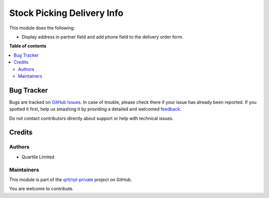 ===========================
Stock Picking Delivery Info
===========================

.. !!!!!!!!!!!!!!!!!!!!!!!!!!!!!!!!!!!!!!!!!!!!!!!!!!!!
   !! This file is generated by oca-gen-addon-readme !!
   !! changes will be overwritten.                   !!
   !!!!!!!!!!!!!!!!!!!!!!!!!!!!!!!!!!!!!!!!!!!!!!!!!!!!

.. |badge1| image:: https://img.shields.io/badge/maturity-Beta-yellow.png
    :target: https://odoo-community.org/page/development-status
    :alt: Beta
.. |badge2| image:: https://img.shields.io/badge/licence-LGPL--3-blue.png
    :target: http://www.gnu.org/licenses/lgpl-3.0-standalone.html
    :alt: License: LGPL-3
.. |badge3| image:: https://img.shields.io/badge/github-qrtl%2Frpl--private-lightgray.png?logo=github
    :target: https://github.com/qrtl/rpl-private/tree/12.0/stock_picking_delivery_info
    :alt: qrtl/rpl-private

|badge1| |badge2| |badge3| 

This module does the following:

* Display address in partner field and add phone field to the delivery order form.

**Table of contents**

.. contents::
   :local:

Bug Tracker
===========

Bugs are tracked on `GitHub Issues <https://github.com/qrtl/rpl-private/issues>`_.
In case of trouble, please check there if your issue has already been reported.
If you spotted it first, help us smashing it by providing a detailed and welcomed
`feedback <https://github.com/qrtl/rpl-private/issues/new?body=module:%20stock_picking_delivery_info%0Aversion:%2012.0%0A%0A**Steps%20to%20reproduce**%0A-%20...%0A%0A**Current%20behavior**%0A%0A**Expected%20behavior**>`_.

Do not contact contributors directly about support or help with technical issues.

Credits
=======

Authors
~~~~~~~

* Quartile Limited

Maintainers
~~~~~~~~~~~

This module is part of the `qrtl/rpl-private <https://github.com/qrtl/rpl-private/tree/12.0/stock_picking_delivery_info>`_ project on GitHub.

You are welcome to contribute.
